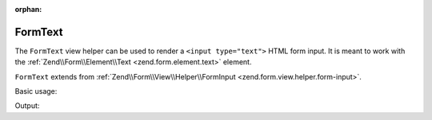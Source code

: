 :orphan:

.. _zend.form.view.helper.form-text:

FormText
^^^^^^^^

The ``FormText`` view helper can be used to render a ``<input type="text">``
HTML form input. It is meant to work with the :ref:`Zend\\Form\\Element\\Text <zend.form.element.text>`
element.

``FormText`` extends from :ref:`Zend\\Form\\View\\Helper\\FormInput <zend.form.view.helper.form-input>`.

.. _zend.form.view.helper.form-text.usage:

Basic usage:

.. code-block:: php
   :linenos:

   use Zend\Form\Element;

   $element = new Element\Text('my-text');

   // Within your view...
   echo $this->formText($element);

Output:

.. code-block:: html
   :linenos:

   <input type="text" name="my-text" value="">